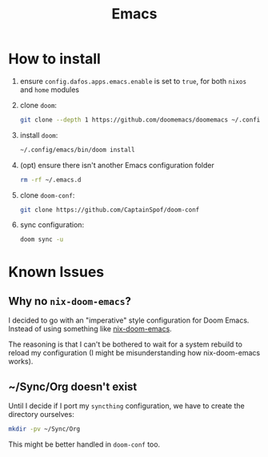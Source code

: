 #+title: Emacs

* How to install
1. ensure ~config.dafos.apps.emacs.enable~ is set to ~true~, for both ~nixos~ and ~home~ modules
2. clone ~doom~:
   #+begin_src bash
    git clone --depth 1 https://github.com/doomemacs/doomemacs ~/.config/emacs
   #+end_src

3. install ~doom~:
   #+begin_src bash
    ~/.config/emacs/bin/doom install
   #+end_src

4. (opt) ensure there isn't another Emacs configuration folder
   #+begin_src bash
    rm -rf ~/.emacs.d
   #+end_src

5. clone ~doom-conf~:
   #+begin_src bash
    git clone https://github.com/CaptainSpof/doom-conf
   #+end_src

6. sync configuration:
   #+begin_src bash
    doom sync -u
   #+end_src


* Known Issues

** Why no ~nix-doom-emacs~?

I decided to go with an "imperative" style configuration for Doom Emacs. Instead of using something like [[https://github.com/nix-community/nix-doom-emacs][nix-doom-emacs]].

The reasoning is that I can't be bothered to wait for a system rebuild to reload my configuration (I might be misunderstanding how nix-doom-emacs works).

** ~/Sync/Org doesn't exist

Until I decide if I port my ~syncthing~ configuration, we have to create the directory ourselves:

#+begin_src bash
mkdir -pv ~/Sync/Org
#+end_src

This might be better handled in ~doom-conf~ too.
